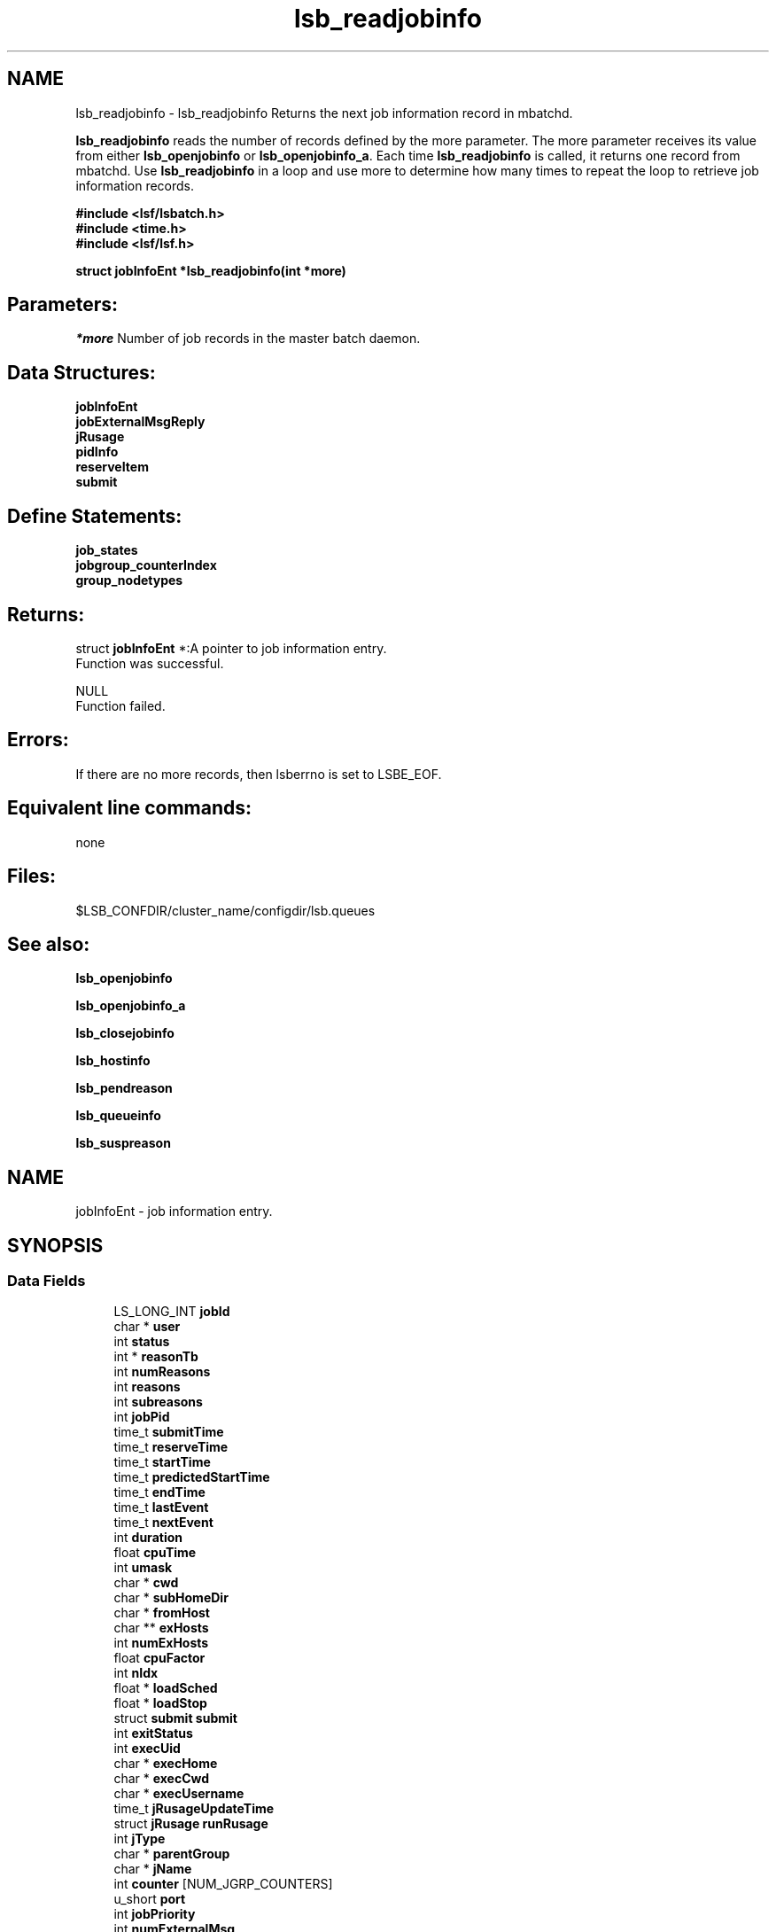 .TH "lsb_readjobinfo" 3 "3 Sep 2009" "Version 7.0" "Platform LSF 7.0.6 C API Reference" \" -*- nroff -*-
.ad l
.nh
.SH NAME
lsb_readjobinfo \- lsb_readjobinfo 
Returns the next job information record in mbatchd.
.PP
\fBlsb_readjobinfo\fP reads the number of records defined by the more parameter. The more parameter receives its value from either \fBlsb_openjobinfo\fP or \fBlsb_openjobinfo_a\fP. Each time \fBlsb_readjobinfo\fP is called, it returns one record from mbatchd. Use \fBlsb_readjobinfo\fP in a loop and use more to determine how many times to repeat the loop to retrieve job information records.
.PP
\fB#include <lsf/lsbatch.h> 
.br
 #include <time.h> 
.br
 #include <lsf/lsf.h>\fP
.PP
\fB struct \fBjobInfoEnt\fP *lsb_readjobinfo(int *more)\fP 
.PP
.SH "Parameters:"
\fI*more\fP Number of job records in the master batch daemon.
.PP
.SH "Data Structures:" 
.PP
\fBjobInfoEnt\fP 
.br
\fBjobExternalMsgReply\fP 
.br
\fBjRusage\fP 
.br
\fBpidInfo\fP 
.br
\fBreserveItem\fP 
.br
\fBsubmit\fP
.PP
.SH "Define Statements:" 
.PP
\fBjob_states\fP 
.br
\fBjobgroup_counterIndex\fP 
.br
\fBgroup_nodetypes\fP
.PP
.SH "Returns:"
struct \fBjobInfoEnt\fP *:A pointer to job information entry. 
.br
 Function was successful. 
.PP
NULL 
.br
 Function failed.
.PP
.SH "Errors:" 
.PP
If there are no more records, then lsberrno is set to LSBE_EOF.
.PP
.SH "Equivalent line commands:" 
.PP
none
.PP
.SH "Files:" 
.PP
$LSB_CONFDIR/cluster_name/configdir/lsb.queues
.PP
.SH "See also:"
\fBlsb_openjobinfo\fP 
.PP
\fBlsb_openjobinfo_a\fP 
.PP
\fBlsb_closejobinfo\fP 
.PP
\fBlsb_hostinfo\fP 
.PP
\fBlsb_pendreason\fP 
.PP
\fBlsb_queueinfo\fP 
.PP
\fBlsb_suspreason\fP 
.PP

.ad l
.nh
.SH NAME
jobInfoEnt \- job information entry.  

.PP
.SH SYNOPSIS
.br
.PP
.SS "Data Fields"

.in +1c
.ti -1c
.RI "LS_LONG_INT \fBjobId\fP"
.br
.ti -1c
.RI "char * \fBuser\fP"
.br
.ti -1c
.RI "int \fBstatus\fP"
.br
.ti -1c
.RI "int * \fBreasonTb\fP"
.br
.ti -1c
.RI "int \fBnumReasons\fP"
.br
.ti -1c
.RI "int \fBreasons\fP"
.br
.ti -1c
.RI "int \fBsubreasons\fP"
.br
.ti -1c
.RI "int \fBjobPid\fP"
.br
.ti -1c
.RI "time_t \fBsubmitTime\fP"
.br
.ti -1c
.RI "time_t \fBreserveTime\fP"
.br
.ti -1c
.RI "time_t \fBstartTime\fP"
.br
.ti -1c
.RI "time_t \fBpredictedStartTime\fP"
.br
.ti -1c
.RI "time_t \fBendTime\fP"
.br
.ti -1c
.RI "time_t \fBlastEvent\fP"
.br
.ti -1c
.RI "time_t \fBnextEvent\fP"
.br
.ti -1c
.RI "int \fBduration\fP"
.br
.ti -1c
.RI "float \fBcpuTime\fP"
.br
.ti -1c
.RI "int \fBumask\fP"
.br
.ti -1c
.RI "char * \fBcwd\fP"
.br
.ti -1c
.RI "char * \fBsubHomeDir\fP"
.br
.ti -1c
.RI "char * \fBfromHost\fP"
.br
.ti -1c
.RI "char ** \fBexHosts\fP"
.br
.ti -1c
.RI "int \fBnumExHosts\fP"
.br
.ti -1c
.RI "float \fBcpuFactor\fP"
.br
.ti -1c
.RI "int \fBnIdx\fP"
.br
.ti -1c
.RI "float * \fBloadSched\fP"
.br
.ti -1c
.RI "float * \fBloadStop\fP"
.br
.ti -1c
.RI "struct \fBsubmit\fP \fBsubmit\fP"
.br
.ti -1c
.RI "int \fBexitStatus\fP"
.br
.ti -1c
.RI "int \fBexecUid\fP"
.br
.ti -1c
.RI "char * \fBexecHome\fP"
.br
.ti -1c
.RI "char * \fBexecCwd\fP"
.br
.ti -1c
.RI "char * \fBexecUsername\fP"
.br
.ti -1c
.RI "time_t \fBjRusageUpdateTime\fP"
.br
.ti -1c
.RI "struct \fBjRusage\fP \fBrunRusage\fP"
.br
.ti -1c
.RI "int \fBjType\fP"
.br
.ti -1c
.RI "char * \fBparentGroup\fP"
.br
.ti -1c
.RI "char * \fBjName\fP"
.br
.ti -1c
.RI "int \fBcounter\fP [NUM_JGRP_COUNTERS]"
.br
.ti -1c
.RI "u_short \fBport\fP"
.br
.ti -1c
.RI "int \fBjobPriority\fP"
.br
.ti -1c
.RI "int \fBnumExternalMsg\fP"
.br
.ti -1c
.RI "struct \fBjobExternalMsgReply\fP ** \fBexternalMsg\fP"
.br
.ti -1c
.RI "int \fBclusterId\fP"
.br
.ti -1c
.RI "char * \fBdetailReason\fP"
.br
.ti -1c
.RI "float \fBidleFactor\fP"
.br
.ti -1c
.RI "int \fBexceptMask\fP"
.br
.ti -1c
.RI "char * \fBadditionalInfo\fP"
.br
.ti -1c
.RI "int \fBexitInfo\fP"
.br
.ti -1c
.RI "int \fBwarningTimePeriod\fP"
.br
.ti -1c
.RI "char * \fBwarningAction\fP"
.br
.ti -1c
.RI "char * \fBchargedSAAP\fP"
.br
.ti -1c
.RI "char * \fBexecRusage\fP"
.br
.ti -1c
.RI "time_t \fBrsvInActive\fP"
.br
.ti -1c
.RI "int \fBnumLicense\fP"
.br
.ti -1c
.RI "char ** \fBlicenseNames\fP"
.br
.ti -1c
.RI "float \fBaps\fP"
.br
.ti -1c
.RI "float \fBadminAps\fP"
.br
.ti -1c
.RI "int \fBrunTime\fP"
.br
.ti -1c
.RI "int \fBreserveCnt\fP"
.br
.ti -1c
.RI "struct \fBreserveItem\fP * \fBitems\fP"
.br
.ti -1c
.RI "float \fBadminFactorVal\fP"
.br
.ti -1c
.RI "int \fBresizeMin\fP"
.br
.ti -1c
.RI "int \fBresizeMax\fP"
.br
.ti -1c
.RI "time_t \fBresizeReqTime\fP"
.br
.ti -1c
.RI "int \fBjStartNumExHosts\fP"
.br
.ti -1c
.RI "char ** \fBjStartExHosts\fP"
.br
.ti -1c
.RI "time_t \fBlastResizeTime\fP"
.br
.in -1c
.SH "Detailed Description"
.PP 
job information entry. 
.SH "Field Documentation"
.PP 
.SS "LS_LONG_INT \fBjobInfoEnt::jobId\fP"
.PP
The job ID that the LSF system assigned to the job. 
.PP

.SS "char* \fBjobInfoEnt::user\fP"
.PP
The name of the user who submitted the job. 
.PP

.SS "int \fBjobInfoEnt::status\fP"
.PP
The current status of the job.Possible values areshown in job_states. 
.PP
.SS "int* \fBjobInfoEnt::reasonTb\fP"
.PP
Pending or suspending reasons of the job. 
.PP
.SS "int \fBjobInfoEnt::numReasons\fP"
.PP
Length of reasonTb[]. 
.PP
.SS "int \fBjobInfoEnt::reasons\fP"
.PP
The reason a job is pending or suspended. 
.PP

.SS "int \fBjobInfoEnt::subreasons\fP"
.PP
The reason a job is pending or suspended. 
.PP
If status is JOB_STAT_PEND, the values of reasons and subreasons are explained by \fBlsb_pendreason\fP. If status is JOB_STAT_PSUSP, the values of reasons and subreasons are explained by \fBlsb_suspreason\fP.
.PP
When reasons is PEND_HOST_LOAD or SUSP_LOAD_REASON, subreasons indicates the load indices that are out of bounds. If reasons is PEND_HOST_LOAD, subreasons is the same as busySched in the \fBhostInfoEnt\fP structure; if reasons is SUSP_LOAD_REASON, subreasons is the same as busyStop in the \fBhostInfoEnt\fP structure. (See \fBlsb_hostinfo\fP) 
.SS "int \fBjobInfoEnt::jobPid\fP"
.PP
The job process ID. 
.PP

.SS "time_t \fBjobInfoEnt::submitTime\fP"
.PP
The time the job was submitted, in seconds since 00:00:00 GMT, Jan. 
.PP
1, 1970. 
.SS "time_t \fBjobInfoEnt::reserveTime\fP"
.PP
Time when job slots are reserved. 
.PP
.SS "time_t \fBjobInfoEnt::startTime\fP"
.PP
The time that the job started running, if it has been dispatched. 
.PP

.SS "time_t \fBjobInfoEnt::predictedStartTime\fP"
.PP
Job's predicted start time. 
.PP
.SS "time_t \fBjobInfoEnt::endTime\fP"
.PP
The termination time of the job, if it has completed. 
.PP

.SS "time_t \fBjobInfoEnt::lastEvent\fP"
.PP
Last time event. 
.PP
.SS "time_t \fBjobInfoEnt::nextEvent\fP"
.PP
Next time event. 
.PP
.SS "int \fBjobInfoEnt::duration\fP"
.PP
Duration time (minutes). 
.PP
.SS "float \fBjobInfoEnt::cpuTime\fP"
.PP
CPU time consumed by the job. 
.PP
.SS "int \fBjobInfoEnt::umask\fP"
.PP
The file creation mask when the job was submitted. 
.PP

.SS "char* \fBjobInfoEnt::cwd\fP"
.PP
The current working directory when the job was submitted. 
.PP

.SS "char* \fBjobInfoEnt::subHomeDir\fP"
.PP
Home directory on submission host. 
.PP

.SS "char* \fBjobInfoEnt::fromHost\fP"
.PP
The name of the host from which the job was submitted. 
.PP

.SS "char** \fBjobInfoEnt::exHosts\fP"
.PP
The array of names of hosts on which the job executes. 
.PP

.SS "int \fBjobInfoEnt::numExHosts\fP"
.PP
The number of hosts on which the job executes. 
.PP

.SS "float \fBjobInfoEnt::cpuFactor\fP"
.PP
The CPU factor for normalizing CPU and wall clock time limits. 
.PP

.SS "int \fBjobInfoEnt::nIdx\fP"
.PP
The number of load indices in the loadSched and loadStop arrays. 
.PP

.SS "float* \fBjobInfoEnt::loadSched\fP"
.PP
The values in the loadSched array specify the thresholds for the corresponding load indices. 
.PP
Only if the current values of all specified load indices of a host are within (below or above, depending on the meaning of the load index) their corresponding thresholds may the suspended job be resumed on this host.
.PP
For an explanation of the entries in the loadSched, see \fBlsb_hostinfo\fP. 
.SS "float* \fBjobInfoEnt::loadStop\fP"
.PP
The values in the loadStop array specify the thresholds for job suspension; if any of the current load index values of the host crosses its threshold, the job will be suspended. 
.PP
For an explanation of the entries in the loadStop, see \fBlsb_hostinfo\fP. 
.SS "struct \fBsubmit\fP \fBjobInfoEnt::submit\fP"
.PP
Structure for \fBlsb_submit\fP call. 
.PP

.SS "int \fBjobInfoEnt::exitStatus\fP"
.PP
Job exit status. 
.PP

.SS "int \fBjobInfoEnt::execUid\fP"
.PP
Mapped UNIX user ID on the execution host. 
.PP

.SS "char* \fBjobInfoEnt::execHome\fP"
.PP
Home directory for the job on the execution host. 
.PP

.SS "char* \fBjobInfoEnt::execCwd\fP"
.PP
Current working directory for the job on the execution host. 
.PP

.SS "char* \fBjobInfoEnt::execUsername\fP"
.PP
Mapped user name on the execution host. 
.PP

.SS "time_t \fBjobInfoEnt::jRusageUpdateTime\fP"
.PP
Time of the last job resource usage update. 
.PP

.SS "struct \fBjRusage\fP \fBjobInfoEnt::runRusage\fP"
.PP
Contains resource usage information for the job. 
.PP

.SS "int \fBjobInfoEnt::jType\fP"
.PP
Job type.N_JOB, N_GROUP, N_HEAD. 
.PP
.SS "char* \fBjobInfoEnt::parentGroup\fP"
.PP
The parent job group of a job or job group. 
.PP

.SS "char* \fBjobInfoEnt::jName\fP"
.PP
If jType is JGRP_NODE_GROUP, then it is the job group name. 
.PP
Otherwise, it is the job name. 
.SS "int \fBjobInfoEnt::counter\fP[NUM_JGRP_COUNTERS]"
.PP
Index into the counter array, only used for job arrays. 
.PP
Possible index values are shown in \fBjobgroup_counterIndex\fP 
.SS "u_short \fBjobInfoEnt::port\fP"
.PP
Service port of the job. 
.PP

.SS "int \fBjobInfoEnt::jobPriority\fP"
.PP
Job dynamic priority. 
.PP
.SS "int \fBjobInfoEnt::numExternalMsg\fP"
.PP
The number of external messages in the job. 
.PP

.SS "struct \fBjobExternalMsgReply\fP** \fBjobInfoEnt::externalMsg\fP"
.PP
This structure contains the information required to define an external message reply. 
.PP

.SS "int \fBjobInfoEnt::clusterId\fP"
.PP
MultiCluster cluster ID. 
.PP
If clusterId is greater than or equal to 0, the job is a pending remote job, and \fBlsb_readjobinfo\fP checks for host_name@cluster_name. If host name is needed, it should be found in jInfoH->remoteHosts. If the remote host name is not available, the constant string remoteHost is used. 
.SS "char* \fBjobInfoEnt::detailReason\fP"
.PP
Detail reason field. 
.PP
.SS "float \fBjobInfoEnt::idleFactor\fP"
.PP
Idle factor for job exception handling. 
.PP
If the job idle factor is less than the specified threshold, LSF invokes LSF_SERVERDIR/eadmin to trigger the action for a job idle exception. 
.SS "int \fBjobInfoEnt::exceptMask\fP"
.PP
Job exception handling mask. 
.PP
.SS "char* \fBjobInfoEnt::additionalInfo\fP"
.PP
Placement information of LSF HPC jobs.Placement information of LSF HPC jobs.Arbitrary information of a job stored as a string currently used by rms_rid and rms_alloc. 
.PP
.SS "int \fBjobInfoEnt::exitInfo\fP"
.PP
Job termination reason. 
.PP
See lsbatch.h. 
.SS "int \fBjobInfoEnt::warningTimePeriod\fP"
.PP
Job warning time period in seconds; -1 if unspecified. 
.PP

.SS "char* \fBjobInfoEnt::warningAction\fP"
.PP
Warning action, SIGNAL | CHKPNT | command, NULL if unspecified. 
.PP
.SS "char* \fBjobInfoEnt::chargedSAAP\fP"
.PP
SAAP charged for job. 
.PP
.SS "char* \fBjobInfoEnt::execRusage\fP"
.PP
The rusage satisfied at job runtime. 
.PP
.SS "time_t \fBjobInfoEnt::rsvInActive\fP"
.PP
The time when advance reservation expired or was deleted. 
.PP

.SS "int \fBjobInfoEnt::numLicense\fP"
.PP
The number of licenses reported from License Scheduler. 
.PP

.SS "char** \fBjobInfoEnt::licenseNames\fP"
.PP
License Scheduler license names. 
.PP

.SS "float \fBjobInfoEnt::aps\fP"
.PP
Absolute priority scheduling (APS) priority value. 
.PP

.SS "float \fBjobInfoEnt::adminAps\fP"
.PP
Absolute priority scheduling (APS) string set by administrators to denote static system APS value. 
.PP
.SS "int \fBjobInfoEnt::runTime\fP"
.PP
The real runtime on the execution host. 
.PP

.SS "int \fBjobInfoEnt::reserveCnt\fP"
.PP
How many kinds of resource are reserved by this job. 
.PP
.SS "struct \fBreserveItem\fP* \fBjobInfoEnt::items\fP"
.PP
Detail reservation information for each kind of resource. 
.PP
.SS "float \fBjobInfoEnt::adminFactorVal\fP"
.PP
Absolute priority scheduling (APS) string set by administrators to denote ADMIN factor APS value. 
.PP

.SS "int \fBjobInfoEnt::resizeMin\fP"
.PP
Pending resize min. 
.PP
0, if no resize pending. 
.SS "int \fBjobInfoEnt::resizeMax\fP"
.PP
Pending resize max. 
.PP
0, if no resize pending 
.SS "time_t \fBjobInfoEnt::resizeReqTime\fP"
.PP
Time when pending request was issued. 
.PP
.SS "int \fBjobInfoEnt::jStartNumExHosts\fP"
.PP
Number of hosts when job starts. 
.PP
.SS "char** \fBjobInfoEnt::jStartExHosts\fP"
.PP
Host list when job starts. 
.PP
.SS "time_t \fBjobInfoEnt::lastResizeTime\fP"
.PP
Last time when job allocation changed. 
.PP


.ad l
.nh
.SH NAME
jobExternalMsgReply \- structure \fBjobExternalMsgReply\fP contains the information required to define an external message reply.  

.PP
.SH SYNOPSIS
.br
.PP
.SS "Data Fields"

.in +1c
.ti -1c
.RI "LS_LONG_INT \fBjobId\fP"
.br
.ti -1c
.RI "int \fBmsgIdx\fP"
.br
.ti -1c
.RI "char * \fBdesc\fP"
.br
.ti -1c
.RI "int \fBuserId\fP"
.br
.ti -1c
.RI "long \fBdataSize\fP"
.br
.ti -1c
.RI "time_t \fBpostTime\fP"
.br
.ti -1c
.RI "int \fBdataStatus\fP"
.br
.ti -1c
.RI "char * \fBuserName\fP"
.br
.in -1c
.SH "Detailed Description"
.PP 
structure \fBjobExternalMsgReply\fP contains the information required to define an external message reply. 
.SH "Field Documentation"
.PP 
.SS "LS_LONG_INT \fBjobExternalMsgReply::jobId\fP"
.PP
The system generated job Id of the job associated with the message. 
.PP

.SS "int \fBjobExternalMsgReply::msgIdx\fP"
.PP
The message index. 
.PP
A job can have more than one message. Use msgIdx in an array to index messages. 
.SS "char* \fBjobExternalMsgReply::desc\fP"
.PP
The message you want to read. 
.PP

.SS "int \fBjobExternalMsgReply::userId\fP"
.PP
The user Id of the author of the message. 
.PP

.SS "long \fBjobExternalMsgReply::dataSize\fP"
.PP
The size of the data file attached. 
.PP
If no data file is attached, the size is 0. 
.SS "time_t \fBjobExternalMsgReply::postTime\fP"
.PP
The time the message was posted. 
.PP

.SS "int \fBjobExternalMsgReply::dataStatus\fP"
.PP
The status of the attached data file. 
.PP
The status of the data file can be one of the following: 
.br
 EXT_DATA_UNKNOWN 
.br
 Transferring the message's data file. 
.br
 EXT_DATA_NOEXIST 
.br
 The message does not have an attached data file. 
.br
 EXT_DATA_AVAIL 
.br
 The message's data file is available. 
.br
 EXT_DATA_UNAVAIL 
.br
 The message's data file is corrupt. 
.SS "char* \fBjobExternalMsgReply::userName\fP"
.PP
The author of the msg. 
.PP


.ad l
.nh
.SH NAME
jRusage \- Information about job using resource.  

.PP
.SH SYNOPSIS
.br
.PP
.SS "Data Fields"

.in +1c
.ti -1c
.RI "int \fBmem\fP"
.br
.ti -1c
.RI "int \fBswap\fP"
.br
.ti -1c
.RI "int \fButime\fP"
.br
.ti -1c
.RI "int \fBstime\fP"
.br
.ti -1c
.RI "int \fBnpids\fP"
.br
.ti -1c
.RI "struct \fBpidInfo\fP * \fBpidInfo\fP"
.br
.ti -1c
.RI "int \fBnpgids\fP"
.br
.ti -1c
.RI "int * \fBpgid\fP"
.br
.ti -1c
.RI "int \fBnthreads\fP"
.br
.in -1c
.SH "Detailed Description"
.PP 
Information about job using resource. 
.SH "Field Documentation"
.PP 
.SS "int \fBjRusage::mem\fP"
.PP
Total resident memory usage in kbytes of all currently running processes in given process groups. 
.PP

.SS "int \fBjRusage::swap\fP"
.PP
Total virtual memory usage in kbytes of all currently running processes in given process groups. 
.PP

.SS "int \fBjRusage::utime\fP"
.PP
Cumulative total user time in seconds. 
.PP
.SS "int \fBjRusage::stime\fP"
.PP
Cumulative total system time in seconds. 
.PP
.SS "int \fBjRusage::npids\fP"
.PP
Number of currently active processes in given process groups. 
.PP

.SS "struct \fBpidInfo\fP* \fBjRusage::pidInfo\fP"
.PP
Array of currently active processes' information. 
.PP
.SS "int \fBjRusage::npgids\fP"
.PP
Number of currently active process groups. 
.PP
.SS "int* \fBjRusage::pgid\fP"
.PP
Array of currently active process group ids. 
.PP
.SS "int \fBjRusage::nthreads\fP"
.PP
Number of currently active threads in given process groups. 
.PP


.ad l
.nh
.SH NAME
pidInfo \- Information about a process with its process ID pid.  

.PP
.SH SYNOPSIS
.br
.PP
.SS "Data Fields"

.in +1c
.ti -1c
.RI "int \fBpid\fP"
.br
.ti -1c
.RI "int \fBppid\fP"
.br
.ti -1c
.RI "int \fBpgid\fP"
.br
.ti -1c
.RI "int \fBjobid\fP"
.br
.in -1c
.SH "Detailed Description"
.PP 
Information about a process with its process ID pid. 
.SH "Field Documentation"
.PP 
.SS "int \fBpidInfo::pid\fP"
.PP
Process id. 
.PP
.SS "int \fBpidInfo::ppid\fP"
.PP
Parent's process id. 
.PP
.SS "int \fBpidInfo::pgid\fP"
.PP
Processes' group id. 
.PP
.SS "int \fBpidInfo::jobid\fP"
.PP
Process' cray job id (only on Cray). 
.PP


.ad l
.nh
.SH NAME
reserveItem \- structure \fBreserveItem\fP  

.PP
.SH SYNOPSIS
.br
.PP
.SS "Data Fields"

.in +1c
.ti -1c
.RI "char * \fBresName\fP"
.br
.ti -1c
.RI "int \fBnHost\fP"
.br
.ti -1c
.RI "float * \fBvalue\fP"
.br
.ti -1c
.RI "int \fBshared\fP"
.br
.in -1c
.SH "Detailed Description"
.PP 
structure \fBreserveItem\fP 
.SH "Field Documentation"
.PP 
.SS "char* \fBreserveItem::resName\fP"
.PP
Name of the resource to reserve. 
.PP

.SS "int \fBreserveItem::nHost\fP"
.PP
The number of hosts to reserve this resource. 
.PP

.SS "float* \fBreserveItem::value\fP"
.PP
Amount of reservation is made on each host. 
.PP
Some hosts may reserve 0. 
.SS "int \fBreserveItem::shared\fP"
.PP
Flag of shared or host-base resource. 
.PP


.ad l
.nh
.SH NAME
submit \- \fBsubmit\fP request structure.  

.PP
.SH SYNOPSIS
.br
.PP
.SS "Data Fields"

.in +1c
.ti -1c
.RI "int \fBoptions\fP"
.br
.ti -1c
.RI "int \fBoptions2\fP"
.br
.ti -1c
.RI "char * \fBjobName\fP"
.br
.ti -1c
.RI "char * \fBqueue\fP"
.br
.ti -1c
.RI "int \fBnumAskedHosts\fP"
.br
.ti -1c
.RI "char ** \fBaskedHosts\fP"
.br
.ti -1c
.RI "char * \fBresReq\fP"
.br
.ti -1c
.RI "int \fBrLimits\fP [LSF_RLIM_NLIMITS]"
.br
.ti -1c
.RI "char * \fBhostSpec\fP"
.br
.ti -1c
.RI "int \fBnumProcessors\fP"
.br
.ti -1c
.RI "char * \fBdependCond\fP"
.br
.ti -1c
.RI "char * \fBtimeEvent\fP"
.br
.ti -1c
.RI "time_t \fBbeginTime\fP"
.br
.ti -1c
.RI "time_t \fBtermTime\fP"
.br
.ti -1c
.RI "int \fBsigValue\fP"
.br
.ti -1c
.RI "char * \fBinFile\fP"
.br
.ti -1c
.RI "char * \fBoutFile\fP"
.br
.ti -1c
.RI "char * \fBerrFile\fP"
.br
.ti -1c
.RI "char * \fBcommand\fP"
.br
.ti -1c
.RI "char * \fBnewCommand\fP"
.br
.ti -1c
.RI "time_t \fBchkpntPeriod\fP"
.br
.ti -1c
.RI "char * \fBchkpntDir\fP"
.br
.ti -1c
.RI "int \fBnxf\fP"
.br
.ti -1c
.RI "struct \fBxFile\fP * \fBxf\fP"
.br
.ti -1c
.RI "char * \fBpreExecCmd\fP"
.br
.ti -1c
.RI "char * \fBmailUser\fP"
.br
.ti -1c
.RI "int \fBdelOptions\fP"
.br
.ti -1c
.RI "int \fBdelOptions2\fP"
.br
.ti -1c
.RI "char * \fBprojectName\fP"
.br
.ti -1c
.RI "int \fBmaxNumProcessors\fP"
.br
.ti -1c
.RI "char * \fBloginShell\fP"
.br
.ti -1c
.RI "char * \fBuserGroup\fP"
.br
.ti -1c
.RI "char * \fBexceptList\fP"
.br
.ti -1c
.RI "int \fBuserPriority\fP"
.br
.ti -1c
.RI "char * \fBrsvId\fP"
.br
.ti -1c
.RI "char * \fBjobGroup\fP"
.br
.ti -1c
.RI "char * \fBsla\fP"
.br
.ti -1c
.RI "char * \fBextsched\fP"
.br
.ti -1c
.RI "int \fBwarningTimePeriod\fP"
.br
.ti -1c
.RI "char * \fBwarningAction\fP"
.br
.ti -1c
.RI "char * \fBlicenseProject\fP"
.br
.ti -1c
.RI "int \fBoptions3\fP"
.br
.ti -1c
.RI "int \fBdelOptions3\fP"
.br
.ti -1c
.RI "char * \fBapp\fP"
.br
.ti -1c
.RI "int \fBjsdlFlag\fP"
.br
.ti -1c
.RI "char * \fBjsdlDoc\fP"
.br
.ti -1c
.RI "void * \fBcorrelator\fP"
.br
.ti -1c
.RI "char * \fBapsString\fP"
.br
.ti -1c
.RI "char * \fBpostExecCmd\fP"
.br
.ti -1c
.RI "char * \fBcwd\fP"
.br
.ti -1c
.RI "int \fBruntimeEstimation\fP"
.br
.ti -1c
.RI "char * \fBrequeueEValues\fP"
.br
.ti -1c
.RI "int \fBinitChkpntPeriod\fP"
.br
.ti -1c
.RI "int \fBmigThreshold\fP"
.br
.ti -1c
.RI "char * \fBnotifyCmd\fP"
.br
.ti -1c
.RI "char * \fBjobDescription\fP"
.br
.ti -1c
.RI "struct \fBsubmit_ext\fP * \fBsubmitExt\fP"
.br
.in -1c
.SH "Detailed Description"
.PP 
\fBsubmit\fP request structure. 
.SH "Field Documentation"
.PP 
.SS "int \fBsubmit::options\fP"
.PP
<lsf/lsbatch.h> defines the flags in \fBlsb_submit_options\fP constructed from bits. 
.PP
These flags correspond to some of the options of the bsub command line. Use the bitwise OR to set more than one flag. 
.SS "int \fBsubmit::options2\fP"
.PP
Extended bitwise inclusive OR of some of the flags in \fBlsb_submit_options2\fP. 
.PP

.SS "char* \fBsubmit::jobName\fP"
.PP
The job name. 
.PP
If jobName is NULL, command is used as the job name. 
.SS "char* \fBsubmit::queue\fP"
.PP
Submit the job to this queue. 
.PP
If queue is NULL, \fBsubmit\fP the job to a system default queue. 
.SS "int \fBsubmit::numAskedHosts\fP"
.PP
The number of invoker specified candidate hosts for running the job. 
.PP
If numAskedHosts is 0, all qualified hosts will be considered. 
.SS "char** \fBsubmit::askedHosts\fP"
.PP
The array of names of invoker specified candidate hosts. 
.PP
The number of hosts is given by numAskedHosts. 
.SS "char* \fBsubmit::resReq\fP"
.PP
The resource requirements of the job. 
.PP
If resReq is NULL, the batch system will try to obtain resource requirements for command from the remote task lists (see \fBls_task\fP ). If the task does not appear in the remote task lists, then the default resource requirement is to run on host() of the same type. 
.SS "int \fBsubmit::rLimits\fP[LSF_RLIM_NLIMITS]"
.PP
Limits on the consumption of system resources by all processes belonging to this job. 
.PP
See getrlimit() for details. If an element of the array is -1, there is no limit for that resource. For the constants used to index the array, see \fBlsb_queueinfo\fP . 
.SS "char* \fBsubmit::hostSpec\fP"
.PP
Specify the host model to use for scaling rLimits[LSF_RLIMIT_CPU] and rLimits[LSF_RLIMIT_RUN]. 
.PP
(See \fBlsb_queueinfo\fP). If hostSpec is NULL, the local host is assumed. 
.SS "int \fBsubmit::numProcessors\fP"
.PP
The initial number of processors needed by a (parallel) job. 
.PP
The default is 1. 
.SS "char* \fBsubmit::dependCond\fP"
.PP
The job dependency condition. 
.PP

.SS "char* \fBsubmit::timeEvent\fP"
.PP
Time event string. 
.PP
.SS "time_t \fBsubmit::beginTime\fP"
.PP
Dispatch the job on or after beginTime, where beginTime is the number of seconds since 00:00:00 GMT, Jan. 
.PP
1, 1970 (See time(), ctime()). If beginTime is 0, start the job as soon as possible. 
.SS "time_t \fBsubmit::termTime\fP"
.PP
The job termination deadline. 
.PP
If the job is still running at termTime, it will be sent a USR2 signal. If the job does not terminate within 10 minutes after being sent this signal, it will be ended. termTime has the same representation as beginTime. If termTime is 0, allow the job to run until it reaches a resource limit. 
.SS "int \fBsubmit::sigValue\fP"
.PP
Applies to jobs submitted to a queue that has a run window (See \fBlsb_queueinfo\fP). 
.PP
Send signal sigValue to the job 10 minutes before the run window is going to close. This allows the job to clean up or checkpoint itself, if desired. If the job does not terminate 10 minutes after being sent this signal, it will be suspended. 
.SS "char* \fBsubmit::inFile\fP"
.PP
The path name of the job's standard input file. 
.PP
If inFile is NULL, use /dev/null as the default. 
.SS "char* \fBsubmit::outFile\fP"
.PP
The path name of the job's standard output file. 
.PP
If outFile is NULL, the job's output will be mailed to the submitter 
.SS "char* \fBsubmit::errFile\fP"
.PP
The path name of the job's standard error output file. 
.PP
If errFile is NULL, the standard error output will be merged with the standard output of the job. 
.SS "char* \fBsubmit::command\fP"
.PP
When submitting a job, the command line of the job. 
.PP
When modifying a job, a mandatory parameter that should be set to jobId in string format. 
.SS "char* \fBsubmit::newCommand\fP"
.PP
New command line for bmod. 
.PP

.SS "time_t \fBsubmit::chkpntPeriod\fP"
.PP
The job is checkpointable with a period of chkpntPeriod seconds. 
.PP
The value 0 disables periodic checkpointing. 
.SS "char* \fBsubmit::chkpntDir\fP"
.PP
The directory where the chk directory for this job checkpoint files will be created. 
.PP
When a job is checkpointed, its checkpoint files are placed in chkpntDir/chk. chkpntDir can be a relative or absolute path name. 
.SS "int \fBsubmit::nxf\fP"
.PP
The number of files to transfer. 
.PP

.SS "struct \fBxFile\fP* \fBsubmit::xf\fP"
.PP
The array of file transfer specifications. 
.PP
(The \fBxFile\fP structure is defined in <lsf/lsbatch.h>.) 
.SS "char* \fBsubmit::preExecCmd\fP"
.PP
The job pre-execution command. 
.PP

.SS "char* \fBsubmit::mailUser\fP"
.PP
The user that results are mailed to. 
.PP

.SS "int \fBsubmit::delOptions\fP"
.PP
Delete options in options field. 
.PP

.SS "int \fBsubmit::delOptions2\fP"
.PP
Extended delete options in options2 field. 
.PP

.SS "char* \fBsubmit::projectName\fP"
.PP
The name of the project the job will be charged to. 
.PP

.SS "int \fBsubmit::maxNumProcessors\fP"
.PP
Maximum number of processors required to run the job. 
.PP

.SS "char* \fBsubmit::loginShell\fP"
.PP
Specified login shell used to initialize the execution environment for the job (see the -L option of bsub). 
.PP

.SS "char* \fBsubmit::userGroup\fP"
.PP
The name of the LSF user group (see lsb.users) to which the job will belong. 
.PP
(see the -G option of bsub) 
.SS "char* \fBsubmit::exceptList\fP"
.PP
Passes the exception handlers to mbatchd during a job. 
.PP
(see the -X option of bsub). Specifies execption handlers that tell the system how to respond to an exceptional condition for a job. An action is performed when any one of the following exceptions is detected:
.PP
.IP "\(bu" 2
\fBmissched\fP - A job has not been scheduled within the time event specified in the -T option.
.IP "\(bu" 2
\fBoverrun\fP - A job did not finish in its maximum time (maxtime).
.IP "\(bu" 2
\fBunderrun\fP - A job finished before it reaches its minimum running time (mintime).
.IP "\(bu" 2
\fBabend\fP - A job terminated abnormally. Test an exit code that is one value, two or more comma separated values, or a range of values (two values separated by a `-' to indivate a range). If the job exits with one of the tested values, the abend condition is detected.
.IP "\(bu" 2
\fBstartfail\fP - A job did not start due to insufficient system resources.
.IP "\(bu" 2
\fBcantrun\fP - A job did not start because a dependency condition (see the -w option of bsub) is invalid, or a startfail exception occurs 20 times in a row and the job is suspended. For jobs submitted with a time event (see the -T option of bsub), the cantrun exception condition can be detected once in each time event.
.IP "\(bu" 2
\fBhostfail\fP - The host running a job becomes unavailable.
.PP
.PP
When one or more of the above exceptions is detected, you can specify one of the following actions to be taken:
.IP "\(bu" 2
\fBalarm\fP - Triggers an alarm incident (see balarms(1)). The alarm can be viewed, acknowledged and resolved.
.IP "\(bu" 2
\fBsetexcept\fP - Causes the exception event event_name to be set. Other jobs waiting on the exception event event_name specified through the -w option can be triggered. event_name is an arbitrary string.
.IP "\(bu" 2
\fBrerun\fP - Causes the job to be rescheduled for execution. Any dependencies associated with the job must be satisfied before re-execution takes place. The rerun action can only be specified for the abend and hostfail exception conditions. The startfail exception condition automatically triggers the rerun action.
.IP "\(bu" 2
\fBkill\fP - Causes the current execution of the job to be terminated. This action can only be specified for the overrun exception condition. 
.PP

.SS "int \fBsubmit::userPriority\fP"
.PP
User priority for fairshare scheduling. 
.PP

.SS "char* \fBsubmit::rsvId\fP"
.PP
Reservation ID for advance reservation. 
.PP

.SS "char* \fBsubmit::jobGroup\fP"
.PP
Job group under which the job runs. 
.PP

.SS "char* \fBsubmit::sla\fP"
.PP
SLA under which the job runs. 
.PP

.SS "char* \fBsubmit::extsched\fP"
.PP
External scheduler options. 
.PP

.SS "int \fBsubmit::warningTimePeriod\fP"
.PP
Warning time period in seconds, -1 if unspecified. 
.PP

.SS "char* \fBsubmit::warningAction\fP"
.PP
Warning action, SIGNAL | CHKPNT | command, NULL if unspecified. 
.PP

.SS "char* \fBsubmit::licenseProject\fP"
.PP
License Scheduler project name. 
.PP

.SS "int \fBsubmit::options3\fP"
.PP
Extended bitwise inclusive OR of options flags in \fBlsb_submit_options3\fP. 
.PP

.SS "int \fBsubmit::delOptions3\fP"
.PP
Extended delete options in options3 field. 
.PP

.SS "char* \fBsubmit::app\fP"
.PP
Application profile under which the job runs. 
.PP

.SS "int \fBsubmit::jsdlFlag\fP"
.PP
-1 if no -jsdl and -jsdl_strict options. 
.PP
.IP "\(bu" 2
0 -jsdl_strict option
.IP "\(bu" 2
1 -jsdl option 
.PP

.SS "char* \fBsubmit::jsdlDoc\fP"
.PP
JSDL filename. 
.PP
.SS "void* \fBsubmit::correlator\fP"
.PP
ARM correlator. 
.PP
.SS "char* \fBsubmit::apsString\fP"
.PP
Absolute priority scheduling string set by administrators to denote static system APS value or ADMIN factor APS value. 
.PP
This field is ignored by \fBlsb_submit\fP. 
.SS "char* \fBsubmit::postExecCmd\fP"
.PP
Post-execution commands specified by -Ep option of bsub and bmod. 
.PP

.SS "char* \fBsubmit::cwd\fP"
.PP
Current working directory specified by -cwd option of bsub and bmod. 
.PP

.SS "int \fBsubmit::runtimeEstimation\fP"
.PP
Runtime estimate specified by -We option of bsub and bmod. 
.PP

.SS "char* \fBsubmit::requeueEValues\fP"
.PP
Job-level requeue exit values specified by -Q option of bsub and bmod. 
.PP

.SS "int \fBsubmit::initChkpntPeriod\fP"
.PP
Initial checkpoint period specified by -k option of bsub and bmod. 
.PP

.SS "int \fBsubmit::migThreshold\fP"
.PP
Job migration threshold specified by -mig option of bsub and bmod. 
.PP

.SS "char* \fBsubmit::notifyCmd\fP"
.PP
Job resize notification command to be invoked on the first execution host when a resize request has been satisfied. 
.PP

.SS "char* \fBsubmit::jobDescription\fP"
.PP
Job description. 
.PP

.SS "struct \fBsubmit_ext\fP* \fBsubmit::submitExt\fP"
.PP
For new options in future. 
.PP


.ad l
.nh
.SH NAME
job_states \- define job states  

.PP
.SS "Defines"

.in +1c
.ti -1c
.RI "#define \fBJOB_STAT_NULL\fP   0x00"
.br
.ti -1c
.RI "#define \fBJOB_STAT_PEND\fP   0x01"
.br
.ti -1c
.RI "#define \fBJOB_STAT_PSUSP\fP   0x02"
.br
.ti -1c
.RI "#define \fBJOB_STAT_RUN\fP   0x04"
.br
.ti -1c
.RI "#define \fBJOB_STAT_SSUSP\fP   0x08"
.br
.ti -1c
.RI "#define \fBJOB_STAT_USUSP\fP   0x10"
.br
.ti -1c
.RI "#define \fBJOB_STAT_EXIT\fP   0x20"
.br
.ti -1c
.RI "#define \fBJOB_STAT_DONE\fP   0x40"
.br
.ti -1c
.RI "#define \fBJOB_STAT_PDONE\fP   (0x80)"
.br
.ti -1c
.RI "#define \fBJOB_STAT_PERR\fP   (0x100)"
.br
.ti -1c
.RI "#define \fBJOB_STAT_WAIT\fP   (0x200)"
.br
.ti -1c
.RI "#define \fBJOB_STAT_UNKWN\fP   0x10000"
.br
.in -1c
.SH "Detailed Description"
.PP 
define job states 
.SH "Define Documentation"
.PP 
.SS "#define JOB_STAT_NULL   0x00"
.PP
State null. 
.PP
.SS "#define JOB_STAT_PEND   0x01"
.PP
The job is pending, i.e., it has not been dispatched yet. 
.PP

.SS "#define JOB_STAT_PSUSP   0x02"
.PP
The pending job was suspended by its owner or the LSF system administrator. 
.PP

.SS "#define JOB_STAT_RUN   0x04"
.PP
The job is running. 
.PP

.SS "#define JOB_STAT_SSUSP   0x08"
.PP
The running job was suspended by the system because an execution host was overloaded or the queue run window closed. 
.PP
(see \fBlsb_queueinfo\fP, \fBlsb_hostinfo\fP, and lsb.queues.) 
.SS "#define JOB_STAT_USUSP   0x10"
.PP
The running job was suspended by its owner or the LSF system administrator. 
.PP

.SS "#define JOB_STAT_EXIT   0x20"
.PP
The job has terminated with a non-zero status - it may have been aborted due to an error in its execution, or killed by its owner or by the LSF system administrator. 
.PP

.SS "#define JOB_STAT_DONE   0x40"
.PP
The job has terminated with status 0. 
.PP

.SS "#define JOB_STAT_PDONE   (0x80)"
.PP
Post job process done successfully. 
.PP
.SS "#define JOB_STAT_PERR   (0x100)"
.PP
Post job process has error. 
.PP
.SS "#define JOB_STAT_WAIT   (0x200)"
.PP
Chunk job waiting its turn to exec. 
.PP
.SS "#define JOB_STAT_UNKWN   0x10000"
.PP
The slave batch daemon (sbatchd) on the host on which the job is processed has lost contact with the master batch daemon (mbatchd). 
.PP

.ad l
.nh
.SH NAME
jobgroup_counterIndex \- Following can be used to index into 'counters' array.  

.PP
.SS "Defines"

.in +1c
.ti -1c
.RI "#define \fBJGRP_COUNT_NJOBS\fP   0"
.br
.ti -1c
.RI "#define \fBJGRP_COUNT_PEND\fP   1"
.br
.ti -1c
.RI "#define \fBJGRP_COUNT_NPSUSP\fP   2"
.br
.ti -1c
.RI "#define \fBJGRP_COUNT_NRUN\fP   3"
.br
.ti -1c
.RI "#define \fBJGRP_COUNT_NSSUSP\fP   4"
.br
.ti -1c
.RI "#define \fBJGRP_COUNT_NUSUSP\fP   5"
.br
.ti -1c
.RI "#define \fBJGRP_COUNT_NEXIT\fP   6"
.br
.ti -1c
.RI "#define \fBJGRP_COUNT_NDONE\fP   7"
.br
.ti -1c
.RI "#define \fBJGRP_COUNT_NJOBS_SLOTS\fP   8"
.br
.ti -1c
.RI "#define \fBJGRP_COUNT_PEND_SLOTS\fP   9"
.br
.ti -1c
.RI "#define \fBJGRP_COUNT_RUN_SLOTS\fP   10"
.br
.ti -1c
.RI "#define \fBJGRP_COUNT_SSUSP_SLOTS\fP   11"
.br
.ti -1c
.RI "#define \fBJGRP_COUNT_USUSP_SLOTS\fP   12"
.br
.ti -1c
.RI "#define \fBJGRP_COUNT_RESV_SLOTS\fP   13"
.br
.in -1c
.SH "Detailed Description"
.PP 
Following can be used to index into 'counters' array. 
.SH "Define Documentation"
.PP 
.SS "#define JGRP_COUNT_NJOBS   0"
.PP
Total jobs in the array. 
.PP
.SS "#define JGRP_COUNT_PEND   1"
.PP
Number of pending jobs in the array. 
.PP
.SS "#define JGRP_COUNT_NPSUSP   2"
.PP
Number of held jobs in the array. 
.PP
.SS "#define JGRP_COUNT_NRUN   3"
.PP
Number of running jobs in the array. 
.PP
.SS "#define JGRP_COUNT_NSSUSP   4"
.PP
Number of jobs suspended by the system in the array. 
.PP
.SS "#define JGRP_COUNT_NUSUSP   5"
.PP
Number of jobs suspended by the user in the array. 
.PP
.SS "#define JGRP_COUNT_NEXIT   6"
.PP
Number of exited jobs in the array. 
.PP
.SS "#define JGRP_COUNT_NDONE   7"
.PP
Number of successfully completed jobs. 
.PP
.SS "#define JGRP_COUNT_NJOBS_SLOTS   8"
.PP
Total slots in the array. 
.PP
.SS "#define JGRP_COUNT_PEND_SLOTS   9"
.PP
Number of pending slots in the array. 
.PP
.SS "#define JGRP_COUNT_RUN_SLOTS   10"
.PP
Number of running slots in the array. 
.PP
.SS "#define JGRP_COUNT_SSUSP_SLOTS   11"
.PP
Number of slots suspended by the system in the array. 
.PP
.SS "#define JGRP_COUNT_USUSP_SLOTS   12"
.PP
Number of slots suspended by the user in the array. 
.PP
.SS "#define JGRP_COUNT_RESV_SLOTS   13"
.PP
Number of reserverd slots in the array. 
.PP
.ad l
.nh
.SH NAME
group_nodetypes \- define statements group node types.  

.PP
.SS "Defines"

.in +1c
.ti -1c
.RI "#define \fBJGRP_NODE_JOB\fP   1"
.br
.ti -1c
.RI "#define \fBJGRP_NODE_GROUP\fP   2"
.br
.ti -1c
.RI "#define \fBJGRP_NODE_ARRAY\fP   3"
.br
.ti -1c
.RI "#define \fBJGRP_NODE_SLA\fP   4"
.br
.in -1c
.SH "Detailed Description"
.PP 
define statements group node types. 
.SH "Define Documentation"
.PP 
.SS "#define JGRP_NODE_JOB   1"
.PP
Job. 
.PP
.SS "#define JGRP_NODE_GROUP   2"
.PP
Group. 
.PP
.SS "#define JGRP_NODE_ARRAY   3"
.PP
Array. 
.PP
.SS "#define JGRP_NODE_SLA   4"
.PP
SLA. 
.PP
.SH "Author"
.PP 
Generated automatically by Doxygen for Platform LSF 7.0.6 C API Reference from the source code.
